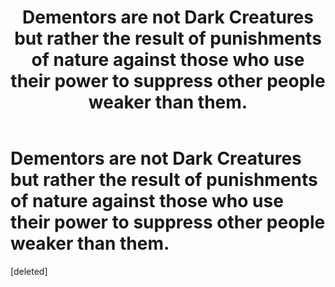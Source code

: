 #+TITLE: Dementors are not Dark Creatures but rather the result of punishments of nature against those who use their power to suppress other people weaker than them.

* Dementors are not Dark Creatures but rather the result of punishments of nature against those who use their power to suppress other people weaker than them.
:PROPERTIES:
:Score: 0
:DateUnix: 1600470751.0
:DateShort: 2020-Sep-19
:FlairText: Discussion/Prompt
:END:
[deleted]

